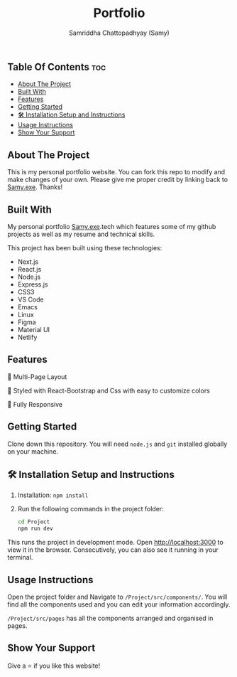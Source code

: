 #+TITLE: Portfolio
#+AUTHOR: Samriddha Chattopadhyay (Samy)


** Table Of Contents :toc:
  - [[#about-the-project][About The Project]]
  - [[#built-with][Built With]]
  - [[#features][Features]]
  - [[#getting-started][Getting Started]]
  - [[#-installation-setup-and-instructions][🛠 Installation Setup and Instructions]]
  - [[#usage-instructions][Usage Instructions]]
  - [[#show-your-support][Show Your Support]]

** About The Project

This is my personal portfolio website. You can fork this repo to modify and make changes of your own. Please give me proper credit by linking back to [[https://github.com/Samyc2002][Samy.exe]]. Thanks!

** Built With

My personal portfolio [[https://github.com/Samyc2002][Samy.exe]].tech which features some of my github projects as well as my resume and technical skills.

This project has been built using these technologies:
+ Next.js
+ React.js
+ Node.js
+ Express.js
+ CSS3
+ VS Code
+ Emacs
+ Linux
+ Figma
+ Material UI
+ Netlify

** Features

📖 Multi-Page Layout

🎨 Styled with React-Bootstrap and Css with easy to customize colors

📱 Fully Responsive

** Getting Started
Clone down this repository. You will need ~node.js~ and ~git~ installed globally on your machine.

** 🛠 Installation Setup and Instructions

 1. Installation: ~npm install~
 2. Run the following commands in the project folder:
    #+begin_src bash
        cd Project
        npm run dev
    #+end_src

This runs the project in development mode.
Open http://localhost:3000 to view it in the browser. Consecutively, you can also see it running in your terminal.

** Usage Instructions

Open the project folder and Navigate to ~/Project/src/components/~.
You will find all the components used and you can edit your information accordingly.

~/Project/src/pages~ has all the components arranged and organised in pages.

** Show Your Support
Give a ⭐ if you like this website!
